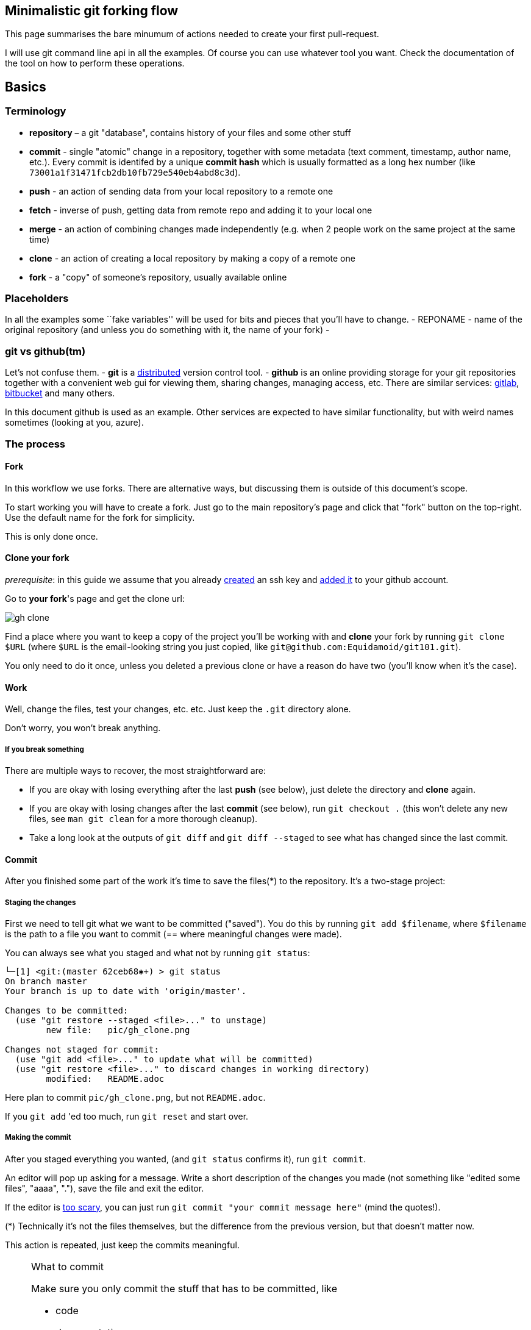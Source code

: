 == Minimalistic git forking flow

This page summarises the bare minumum of actions needed to create your first pull-request.

I will use git command line api in all the examples.
Of course you can use whatever tool you want.
Check the documentation of the tool on how to perform these operations.

== Basics

=== Terminology

* *repository* – a git "database", contains history of your files and some other stuff
//* local copy – a directory on your local machine containing a `.git`
//directory, usually created with `git clone` or `git init`.
* *commit* - single "atomic" change in a repository, together with some metadata (text comment, timestamp, author name, etc.).
Every commit is identifed by a unique *commit hash* which is usually formatted as a long hex number (like `73001a1f31471fcb2db10fb729e540eb4abd8c3d`).
* *push* - an action of sending data from your local repository to a remote one
* *fetch* - inverse of push, getting data from remote repo and adding it to your local one
* *merge* - an action of combining changes made independently (e.g. when 2 people work on the same project at the same time)
* *clone* - an action of creating a local repository by making a copy of a remote one
* *fork* - a "copy" of someone's repository, usually available online

=== Placeholders

In all the examples some ``fake variables'' will be used for bits and pieces that you’ll have to change.
- REPONAME - name of the original repository (and unless you do something with it, the name of your fork) -

=== git vs github(tm)

Let’s not confuse them. - *git* is a
https://en.wikipedia.org/wiki/Distributed_version_control[distributed]
version control tool. - *github* is an online providing storage for your git repositories together with a convenient web gui for viewing them, sharing changes, managing access, etc.
There are similar services:
https://gitlab.com[gitlab], https://bitbucket.com[bitbucket] and many others.

In this document github is used as an example. Other services are expected to have similar functionality, but with
weird names sometimes (looking at you, azure).

=== The process

==== Fork

In this workflow we use forks. There are alternative ways, but discussing them is outside of this document's scope.

To start working you will have to create a fork. Just go to the main repository's page and click that "fork" button on
the top-right. Use the default name for the fork for simplicity.

This is only done once.

==== Clone your fork

_prerequisite_: in this guide we assume that you already
https://docs.github.com/en/github/authenticating-to-github/connecting-to-github-with-ssh/generating-a-new-ssh-key-and-adding-it-to-the-ssh-agent[created] an ssh key and
https://docs.github.com/en/github/authenticating-to-github/connecting-to-github-with-ssh/adding-a-new-ssh-key-to-your-github-account[added it] to your github account.

Go to **your fork**'s page and get the clone url:

image::pic/gh_clone.png[]

Find a place where you want to keep a copy of the project you'll be working with and **clone** your fork by running
`git clone $URL` (where `$URL` is the email-looking string you just copied, like `git@github.com:Equidamoid/git101.git`).

You only need to do it once, unless you deleted a previous clone or have a reason do have two (you’ll know when it’s the case).

==== Work

Well, change the files, test your changes, etc. etc. Just keep the `.git` directory alone.

Don’t worry, you won’t break anything.

===== If you break something
There are multiple ways to recover, the most straightforward are:

 - If you are okay with losing everything after the last *push* (see below), just delete the directory and *clone* again.
 - If you are okay with losing changes after the last *commit* (see below), run `git checkout .` (this won't delete any new files, see `man git clean` for a more thorough cleanup).
 - Take a long look at the outputs of `git diff` and `git diff --staged` to see what has changed since the last commit.

==== Commit

After you finished some part of the work it's time to save the files(*) to the repository. It's a two-stage project:

===== Staging the changes
First we need to tell git what we want to be committed ("saved"). You do this by running `git add $filename`, where `$filename` is
the path to a file you want to commit (== where meaningful changes were made).

You can always see what you staged and what not by running `git status`:
```
└─[1] <git:(master 62ceb68✱+) > git status
On branch master
Your branch is up to date with 'origin/master'.

Changes to be committed:
  (use "git restore --staged <file>..." to unstage)
        new file:   pic/gh_clone.png

Changes not staged for commit:
  (use "git add <file>..." to update what will be committed)
  (use "git restore <file>..." to discard changes in working directory)
        modified:   README.adoc
```
Here plan to commit `pic/gh_clone.png`, but not `README.adoc`.

If you `git add` 'ed too much, run `git reset` and start over.

===== Making the commit
After you staged everything you wanted, (and `git status` confirms it), run `git commit`.

An editor will pop up asking for a message. Write a short description of the changes you made (not something like "edited some files", "aaaa", "."), save the file and exit the editor.

If the editor is https://www.nano-editor.org/[too scary], you can just run `git commit "your commit message here"` (mind the quotes!).


(*) Technically it’s not the files themselves, but the difference from the previous version, but that doesn’t matter now.

This action is repeated, just keep the commits meaningful.

.What to commit
[NOTE]
===============================
Make sure you only commit the stuff that has to be committed, like

 - code
 - documentation

...and not various junk that can be made from the data you committed or only matters for your local setup:

 - logs
 - intermediate files
 - binaries (from executables to `pdf` files generated by latex)
===============================

==== Push

After you made one or more commits you can *push* ("upload") them to the remote repository by running `git push`.
